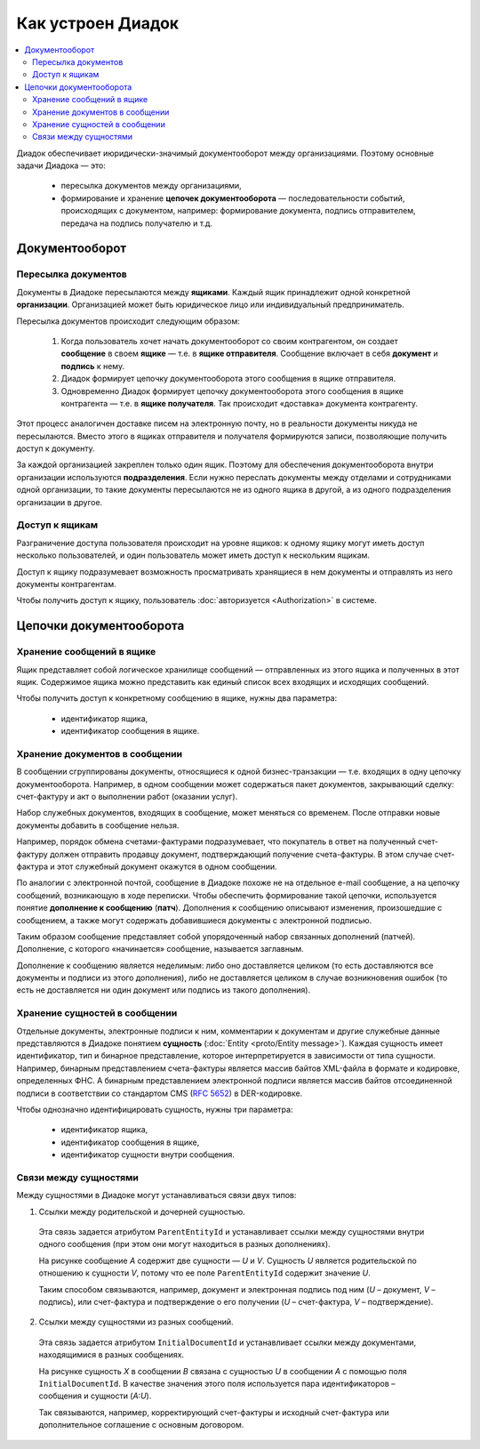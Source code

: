 Как устроен Диадок
==================

.. contents:: :local:
	:depth: 3

Диадок обеспечивает июридически-значимый документооборот между организациями. Поэтому основные задачи Диадока — это:

	- пересылка документов между организациями,
	- формирование и хранение **цепочек документооборота** — последовательности событий, происходящих с документом, например: формирование документа, подпись отправителем, передача на подпись получателю и т.д.

Документооборот
---------------

Пересылка документов
~~~~~~~~~~~~~~~~~~~~

Документы в Диадоке пересылаются между **ящиками**. Каждый ящик принадлежит одной конкретной **организации**. Организацией может быть юридическое лицо или индивидуальный предприниматель.

Пересылка документов происходит следующим образом:

	1. Когда пользователь хочет начать документооборот со своим контрагентом, он создает **сообщение** в своем **ящике** — т.е. в **ящике отправителя**. Сообщение включает в себя **документ** и **подпись** к нему.
	2. Диадок формирует цепочку документооборота этого сообщения в ящике отправителя.
	3. Одновременно Диадок формирует цепочку документооборота этого сообщения в ящике контрагента — т.е. в **ящике получателя**. Так происходит «доставка» документа контрагенту.

Этот процесс аналогичен доставке писем на электронную почту, но в реальности документы никуда не пересылаются. Вместо этого в ящиках отправителя и получателя формируются записи, позволяющие получить доступ к документу.

За каждой организацией закреплен только один ящик. Поэтому для обеспечения документооборота внутри организации используются **подразделения**. Если нужно переслать документы между отделами и сотрудниками одной организации, то такие документы пересылаются не из одного ящика в другой, а из одного подразделения организации в другое.


Доступ к ящикам
~~~~~~~~~~~~~~~

Разграничение доступа пользователя происходит на уровне ящиков: к одному ящику могут иметь доступ несколько пользователей, и один пользователь может иметь доступ к нескольким ящикам.

Доступ к ящику подразумевает возможность просматривать хранящиеся в нем документы и отправлять из него документы контрагентам.

Чтобы получить доступ к ящику, пользователь :doc:`авторизуется <Authorization>` в системе.

Цепочки документооборота
------------------------

Хранение сообщений в ящике
~~~~~~~~~~~~~~~~~~~~~~~~~~

Ящик представляет собой логическое хранилище сообщений — отправленных из этого ящика и полученных в этот ящик. Содержимое ящика можно представить как единый список всех входящих и исходящих сообщений.

Чтобы получить доступ к конкретному сообщению в ящике, нужны два параметра:

	- идентификатор ящика,
	- идентификатор сообщения в ящике.


Хранение документов в сообщении
~~~~~~~~~~~~~~~~~~~~~~~~~~~~~~~

В сообщении сгруппированы документы, относящиеся к одной бизнес-транзакции — т.е. входящих в одну цепочку документооборота. Например, в одном сообщении может содержаться пакет документов, закрывающий сделку: счет-фактуру и акт о выполнении работ (оказании услуг).

Набор служебных документов, входящих в сообщение, может меняться со временем. После отправки новые документы добавить в сообщение нельзя.

Например, порядок обмена счетами-фактурами подразумевает, что покупатель в ответ на полученный счет-фактуру должен отправить продавцу документ, подтверждающий получение счета-фактуры. В этом случае счет-фактура и этот служебный документ окажутся в одном сообщении.

По аналогии с электронной почтой, сообщение в Диадоке похоже не на отдельное e-mail сообщение, а на цепочку сообщений, возникающую в ходе переписки. Чтобы обеспечить формирование такой цепочки, используется понятие **дополнение к сообщению** (**патч**). Дополнения к сообщению описывают изменения, произошедшие с сообщением, а также могут содержать добавившиеся документы с электронной подписью.

Таким образом сообщение представляет собой упорядоченный набор связанных дополнений (патчей). Дополнение, с которого «начинается» сообщение, называется заглавным.

Дополнение к сообщению является неделимым: либо оно доставляется целиком (то есть доставляются все документы и подписи из этого дополнения), либо не доставляется целиком в случае возникновения ошибок (то есть не доставляется ни один документ или подпись из такого дополнения).


Хранение сущностей в сообщении
~~~~~~~~~~~~~~~~~~~~~~~~~~~~~~

Отдельные документы, электронные подписи к ним, комментарии к документам и другие служебные данные представляются в Диадоке понятием **сущность** (:doc:`Entity <proto/Entity message>`). Каждая сущность имеет идентификатор, тип и бинарное представление, которое интерпретируется в зависимости от типа сущности. Например, бинарным представлением счета-фактуры является массив байтов XML-файла в формате и кодировке, определенных ФНС. А бинарным представлением электронной подписи является массив байтов отсоединенной подписи в соответствии со стандартом CMS (:rfc:`5652`) в DER-кодировке.

Чтобы однозначно идентифицировать сущность, нужны три параметра:

	- идентификатор ящика,
	- идентификатор сообщения в ящике,
	- идентификатор сущности внутри сообщения.

Связи между сущностями
~~~~~~~~~~~~~~~~~~~~~~

Между сущностями в Диадоке могут устанавливаться связи двух типов:

1. Ссылки между родительской и дочерней сущностью. 

 Эта связь задается атрибутом ``ParentEntityId`` и устанавливает ссылки между сущностями внутри одного сообщения (при этом они могут находиться в разных дополнениях).

 |image0|

 На рисунке сообщение *A* содержит две сущности — *U* и *V*. Сущность *U* является родительской по отношению к сущности *V*, потому что ее поле ``ParentEntityId`` содержит значение *U*.

 Таким способом связываются, например, документ и электронная подпись под ним (*U* – документ, *V* – подпись), или счет-фактура и подтверждение о его получении (*U* – счет-фактура, *V* – подтверждение).

2. Ссылки между сущностями из разных сообщений.

 Эта связь задается атрибутом ``InitialDocumentId`` и устанавливает ссылки между документами, находящимися в разных сообщениях.

 |image1|

 На рисунке сущность *X* в сообщении *B* связана с сущностью *U* в сообщении *A* с помощью поля ``InitialDocumentId``. В качестве значения этого поля используется пара идентификаторов – сообщения и сущности (*A:U*).

 Так связываются, например, корректирующий счет-фактуры и исходный счет-фактура или дополнительное соглашение с основным договором.

 .. |image0| image:: _static/img/diadoc-api-data-model-parent-entity.png
 .. |image1| image:: _static/img/diadoc-api-data-model-initial-document.png